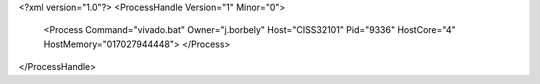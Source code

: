 <?xml version="1.0"?>
<ProcessHandle Version="1" Minor="0">
    <Process Command="vivado.bat" Owner="j.borbely" Host="CISS32101" Pid="9336" HostCore="4" HostMemory="017027944448">
    </Process>
</ProcessHandle>
